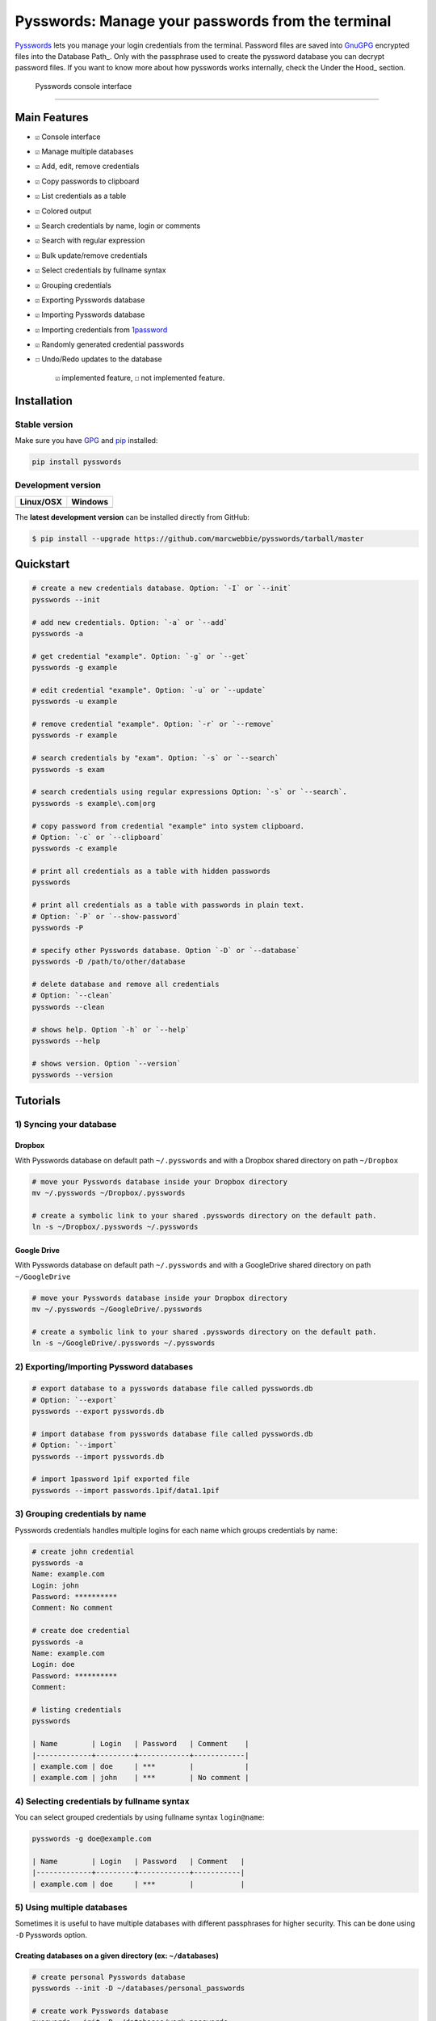 Pysswords: Manage your passwords from the terminal
==================================================

`Pysswords <https://marcwebbie.github.io/pysswords>`__ lets you manage
your login credentials from the terminal. Password files are saved into
`GnuGPG <http://en.wikipedia.org/wiki/GNU_Privacy_Guard>`__ encrypted
files into the Database Path\_. Only with the passphrase used to create
the pyssword database you can decrypt password files. If you want to
know more about how pysswords works internally, check the Under the
Hood\_ section.

.. figure:: https://github.com/marcwebbie/pysswords/raw/master/images/pysswords2.png
   :alt: Pysswords console interface

   Pysswords console interface

--------------

Main Features
-------------

-  ``☑`` Console interface
-  ``☑`` Manage multiple databases
-  ``☑`` Add, edit, remove credentials
-  ``☑`` Copy passwords to clipboard
-  ``☑`` List credentials as a table
-  ``☑`` Colored output
-  ``☑`` Search credentials by name, login or comments
-  ``☑`` Search with regular expression
-  ``☑`` Bulk update/remove credentials
-  ``☑`` Select credentials by fullname syntax
-  ``☑`` Grouping credentials
-  ``☑`` Exporting Pysswords database
-  ``☑`` Importing Pysswords database
-  ``☑`` Importing credentials from
   `1password <https://agilebits.com/onepassword>`__
-  ``☑`` Randomly generated credential passwords
-  ``☐`` Undo/Redo updates to the database

    ``☑`` implemented feature, ``☐`` not implemented feature.

Installation
------------

Stable version |pypi version|
~~~~~~~~~~~~~~~~~~~~~~~~~~~~~

Make sure you have `GPG <https://www.gnupg.org/>`__ and
`pip <http://pip.readthedocs.org/en/latest/installing.html>`__
installed:

.. code:: bash

    pip install pysswords

Development version |Test Coverage| |Code Health|
~~~~~~~~~~~~~~~~~~~~~~~~~~~~~~~~~~~~~~~~~~~~~~~~~

+-------------+----------------------+
| Linux/OSX   | Windows              |
+=============+======================+
| |Build|     | |Build on windows|   |
+-------------+----------------------+

The **latest development version** can be installed directly from
GitHub:

.. code:: bash

    $ pip install --upgrade https://github.com/marcwebbie/pysswords/tarball/master

Quickstart
----------

.. code:: bash

    # create a new credentials database. Option: `-I` or `--init`
    pysswords --init

    # add new credentials. Option: `-a` or `--add`
    pysswords -a

    # get credential "example". Option: `-g` or `--get`
    pysswords -g example

    # edit credential "example". Option: `-u` or `--update`
    pysswords -u example

    # remove credential "example". Option: `-r` or `--remove`
    pysswords -r example

    # search credentials by "exam". Option: `-s` or `--search`
    pysswords -s exam

    # search credentials using regular expressions Option: `-s` or `--search`.
    pysswords -s example\.com|org

    # copy password from credential "example" into system clipboard.
    # Option: `-c` or `--clipboard`
    pysswords -c example

    # print all credentials as a table with hidden passwords
    pysswords

    # print all credentials as a table with passwords in plain text.
    # Option: `-P` or `--show-password`
    pysswords -P

    # specify other Pysswords database. Option `-D` or `--database`
    pysswords -D /path/to/other/database

    # delete database and remove all credentials
    # Option: `--clean`
    pysswords --clean

    # shows help. Option `-h` or `--help`
    pysswords --help

    # shows version. Option `--version`
    pysswords --version

Tutorials
---------

1) Syncing your database
~~~~~~~~~~~~~~~~~~~~~~~~

Dropbox
^^^^^^^

With Pysswords database on default path ``~/.pysswords`` and with a
Dropbox shared directory on path ``~/Dropbox``

.. code:: bash

    # move your Pysswords database inside your Dropbox directory
    mv ~/.pysswords ~/Dropbox/.pysswords

    # create a symbolic link to your shared .pysswords directory on the default path.
    ln -s ~/Dropbox/.pysswords ~/.pysswords

Google Drive
^^^^^^^^^^^^

With Pysswords database on default path ``~/.pysswords`` and with a
GoogleDrive shared directory on path ``~/GoogleDrive``

.. code:: bash

    # move your Pysswords database inside your Dropbox directory
    mv ~/.pysswords ~/GoogleDrive/.pysswords

    # create a symbolic link to your shared .pysswords directory on the default path.
    ln -s ~/GoogleDrive/.pysswords ~/.pysswords

2) Exporting/Importing Pyssword databases
~~~~~~~~~~~~~~~~~~~~~~~~~~~~~~~~~~~~~~~~~

.. code:: bash

    # export database to a pysswords database file called pysswords.db
    # Option: `--export`
    pysswords --export pysswords.db

    # import database from pysswords database file called pysswords.db
    # Option: `--import`
    pysswords --import pysswords.db

    # import 1password 1pif exported file
    pysswords --import passwords.1pif/data1.1pif

3) Grouping credentials by name
~~~~~~~~~~~~~~~~~~~~~~~~~~~~~~~

Pysswords credentials handles multiple logins for each name which groups
credentials by name:

.. code:: bash

    # create john credential
    pysswords -a
    Name: example.com
    Login: john
    Password: **********
    Comment: No comment

    # create doe credential
    pysswords -a
    Name: example.com
    Login: doe
    Password: **********
    Comment:

    # listing credentials
    pysswords

    | Name        | Login   | Password   | Comment    |
    |-------------+---------+------------+------------|
    | example.com | doe     | ***        |            |
    | example.com | john    | ***        | No comment |

4) Selecting credentials by fullname syntax
~~~~~~~~~~~~~~~~~~~~~~~~~~~~~~~~~~~~~~~~~~~

You can select grouped credentials by using fullname syntax
``login@name``:

.. code:: bash

    pysswords -g doe@example.com

    | Name        | Login   | Password   | Comment   |
    |-------------+---------+------------+-----------|
    | example.com | doe     | ***        |           |

5) Using multiple databases
~~~~~~~~~~~~~~~~~~~~~~~~~~~

Sometimes it is useful to have multiple databases with different
passphrases for higher security. This can be done using ``-D`` Pysswords
option.

Creating databases on a given directory (ex: ``~/databases``)
^^^^^^^^^^^^^^^^^^^^^^^^^^^^^^^^^^^^^^^^^^^^^^^^^^^^^^^^^^^^^

.. code:: bash

    # create personal Pysswords database
    pysswords --init -D ~/databases/personal_passwords

    # create work Pysswords database
    pysswords --init -D ~/databases/work_passwords

    # create junk Pysswords database
    pysswords --init -D ~/databases/junk_passwords

Adding passwords to specific database
^^^^^^^^^^^^^^^^^^^^^^^^^^^^^^^^^^^^^

.. code:: bash

    # add password to personal Pysswords database
    pysswords -D ~/databases/personal_passwords -a

    # add password to junk Pysswords database
    pysswords -D ~/databases/junk_passwords -a

Adding passwords to specific database
'''''''''''''''''''''''''''''''''''''

.. code:: bash

    # listing specific databases
    pysswords -D ~/databases/junk_passwords

Under The Hood
--------------

Encryption
~~~~~~~~~~

Encryption is done with **GnuGPG** using
`AES256 <http://en.wikipedia.org/wiki/Advanced_Encryption_Standard>`__.
Take a look at
`pysswords.crypt <https://github.com/marcwebbie/pysswords/blob/master/pysswords/crypt.py>`__
module to know more.

Database Path
~~~~~~~~~~~~~

The default database path is at ``~/.pysswords``. If you want to change
the database path, add ``--database`` option to pysswords together with
``--init``.

.. code:: bash

    pysswords --init --database "/path/to/another/database/"

Database structure
~~~~~~~~~~~~~~~~~~

Pysswords database is structured in a directory hierachy. Every
credential is a ``.pyssword`` file inside a directory named after a
credential group.

An empty database would look like this:

.. code:: bash

    pysswords --database /tmp/pysswords --init

    tree /tmp/pysswords -la
    # /tmp/pysswords
    # └── .keys
    #     ├── pubring.gpg
    #     ├── random_seed
    #     ├── secring.gpg
    #     └── trustdb.gpg

After adding a new credential the database would look like this:

.. code:: bash

    pysswords --database /tmp/pysswords -a
    # Name: github.com
    # Login: octocat
    # Password: **********
    # Comments:

    tree /tmp/pysswords -la
    # /tmp/pysswords
    # ├── .keys
    # │   ├── pubring.gpg
    # │   ├── random_seed
    # │   ├── secring.gpg
    # │   └── trustdb.gpg
    # └── github.com
    #     └── octocat.pyssword

If we add more credentials to group github.com. Directory structure
would be:

.. code:: bash

    pysswords --database /tmp/pysswords -a
    # Name: github.com
    # Login: octocat2
    # Password: **********
    # Comments:

    tree /tmp/pysswords -la
    # /tmp/pysswords
    # ├── .keys
    # │   ├── pubring.gpg
    # │   ├── random_seed
    # │   ├── secring.gpg
    # │   └── trustdb.gpg
    # └── github
    #     └── octocat.pyssword
    #     └── octocat2.pyssword

Contributing
------------

-  Fork the repository https://github.com/marcwebbie/pysswords/fork
-  Read the
   `Makefile <https://github.com/marcwebbie/pysswords/blob/master/Makefile>`__
-  Write your tests on ``tests/test.py``
-  If everything is OK. push your changes and make a pull request. ;)

License (`MIT License <http://choosealicense.com/licenses/mit/>`__)
-------------------------------------------------------------------

The MIT License (MIT)

Copyright (c) 2014-2015 Marc Webbie, http://github.com/marcwebbie

Permission is hereby granted, free of charge, to any person obtaining a
copy of this software and associated documentation files (the
"Software"), to deal in the Software without restriction, including
without limitation the rights to use, copy, modify, merge, publish,
distribute, sublicense, and/or sell copies of the Software, and to
permit persons to whom the Software is furnished to do so, subject to
the following conditions:

The above copyright notice and this permission notice shall be included
in all copies or substantial portions of the Software.

THE SOFTWARE IS PROVIDED "AS IS", WITHOUT WARRANTY OF ANY KIND, EXPRESS
OR IMPLIED, INCLUDING BUT NOT LIMITED TO THE WARRANTIES OF
MERCHANTABILITY, FITNESS FOR A PARTICULAR PURPOSE AND NONINFRINGEMENT.
IN NO EVENT SHALL THE AUTHORS OR COPYRIGHT HOLDERS BE LIABLE FOR ANY
CLAIM, DAMAGES OR OTHER LIABILITY, WHETHER IN AN ACTION OF CONTRACT,
TORT OR OTHERWISE, ARISING FROM, OUT OF OR IN CONNECTION WITH THE
SOFTWARE OR THE USE OR OTHER DEALINGS IN THE SOFTWARE.

.. |pypi version| image:: https://img.shields.io/pypi/v/pysswords.svg
.. |Test Coverage| image:: https://img.shields.io/coveralls/marcwebbie/pysswords.svg
   :target: https://coveralls.io/r/marcwebbie/pysswords
.. |Code Health| image:: https://landscape.io/github/marcwebbie/pysswords/master/landscape.svg
   :target: https://landscape.io/github/marcwebbie/pysswords/master
.. |Build| image:: https://travis-ci.org/marcwebbie/pysswords.svg
   :target: https://travis-ci.org/marcwebbie/pysswords
.. |Build on windows| image:: https://ci.appveyor.com/api/projects/status/5b7p1vo3y9x3y35t?svg=true
   :target: https://ci.appveyor.com/project/marcwebbie/pysswords



